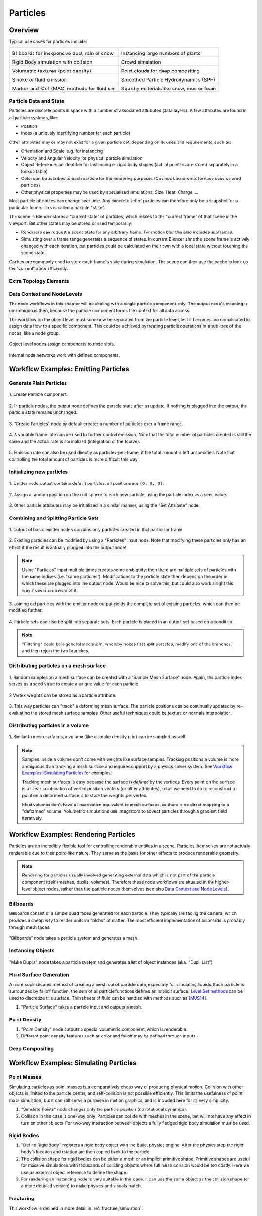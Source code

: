 *********
Particles
*********

Overview
--------

Typical use cases for particles include:

.. _blenderdiplom: http://www.blenderdiplom.com/en/shop/611-point-density-magical-fx.html
.. _frozen_snow: https://www.youtube.com/watch?v=9H1gRQ6S7gg

+----------------------------------------------------------+-----------------------------------------------------------+
| .. image:: /images/placeholder.png                       | .. image:: /images/placeholder.png                        |
|   :width: 100%                                           |   :width: 100%                                            |
|                                                          |                                                           |
| Billboards for inexpensive dust, rain or snow            | Instancing large numbers of plants                        |
|                                                          |                                                           |
| .. todo:: Sintel rain/sand/debris?                       | .. todo:: CL grass fields                                 |
|                                                          |                                                           |
+----------------------------------------------------------+-----------------------------------------------------------+
| .. image:: /images/placeholder.png                       | .. image:: /images/placeholder.png                        |
|   :width: 100%                                           |   :width: 100%                                            |
|                                                          |                                                           |
| Rigid Body simulation with collision                     | Crowd simulation                                          |
|                                                          |                                                           |
| .. todo:: ToS robot wall smash                           | .. todo:: any nice examples made with Blender? Alike?     |
|                                                          |                                                           |
+----------------------------------------------------------+-----------------------------------------------------------+
| .. image:: /images/placeholder.png                       | .. image:: /images/placeholder.png                        |
|   :width: 100%                                           |   :width: 100%                                            |
|                                                          |                                                           |
| Volumetric textures (point density)                      | Point clouds for deep compositing                         |
|                                                          |                                                           |
| .. todo:: blenderdiplom_                                 | .. todo:: ??                                              |
|                                                          |                                                           |
+----------------------------------------------------------+-----------------------------------------------------------+
| .. image:: /images/placeholder.png                       | .. image:: /images/placeholder.png                        |
|   :width: 100%                                           |   :width: 100%                                            |
|                                                          |                                                           |
| Smoke or fluid emission                                  | Smoothed Particle Hydrodynamics (SPH)                     |
|                                                          |                                                           |
| .. todo:: GB tornado shot                                | .. todo:: remove this? never seen a working example ...   |
|                                                          |                                                           |
+----------------------------------------------------------+-----------------------------------------------------------+
| .. image:: /images/placeholder.png                       | .. image:: /images/placeholder.png                        |
|   :width: 100%                                           |   :width: 100%                                            |
|                                                          |                                                           |
| Marker-and-Cell (MAC) methods for fluid sim              | Squishy materials like snow, mud or foam                  |
|                                                          |                                                           |
| .. todo:: loads of examples around, just not Blender     | .. todo:: frozen_snow_                                    |
|                                                          |                                                           |
+----------------------------------------------------------+-----------------------------------------------------------+

Particle Data and State
=======================

Particles are discrete points in space with a number of associated attributes (data layers). A few attributes are found in all particle systems, like:

* Position
* Index (a uniquely identifying number for each particle)

Other attributes may or may not exist for a given particle set, depending on its uses and requirements, such as:

* Orientation and Scale, e.g. for instancing
* Velocity and Angular Velocity for physical particle simulation
* Object Reference: an identifier for instancing or rigid body shapes (actual pointers are stored separately in a lookup table)
* Color can be ascribed to each particle for the rendering purposes (Cosmos Laundromat tornado uses colored particles)
* Other physical properties may be used by specialized simulations: Size, Heat, Charge, ...

Most particle attributes can change over time. Any concrete set of particles can therefore only be a snapshot for a particular frame. This is called a particle "state".

The scene in Blender stores a "current state" of particles, which relates to the "current frame" of that scene in the viewport. But other states may be stored or used temporarily:

* Renderers can request a scene state for any arbitrary frame. For motion blur this also includes subframes.
* Simulating over a frame range generates a sequence of states. In current Blender sims the scene frame is actively changed with each iteration, but particles could be calculated on their own with a local state without touching the scene state.

Caches are commonly used to store each frame's state during simulation. The scene can then use the cache to look up the "current" state efficiently.

Extra Topology Elements
=======================
.. todo:: topology (mesh as particles), edge data (SPH)

Data Context and Node Levels
============================
The node workflows in this chapter will be dealing with a single particle component only. The output node's meaning is umambiguous then, because the particle component forms the context for all data access.

The workflow on the object level must somehow be separated from the particle level, lest it becomes too complicated to assign data flow to a specific component. This could be achieved by treating particle operations in a sub-tree of the nodes, like a node group.

.. figure:: /images/fracture_nodes_top.png
  :width: 60%
  :figclass: align-center

  Object level nodes assign components to node slots.

.. figure:: /images/fracture_nodes_rigidbody1.png
  :width: 60%
  :figclass: align-center

  Internal node networks work with defined components.

Workflow Examples: Emitting Particles
-------------------------------------

Generate Plain Particles
========================


.. figure:: /images/particles_create_component.png
  :width: 60%
  :figclass: align-center
  
  \1. Create Particle component.

.. figure:: /images/particles_creating1.png
  :width: 60%
  :figclass: align-center

  \2. In particle nodes, the output node defines the particle state after an update. If nothing is plugged into the output, the particle state remains unchanged.

  .. todo How to associate the output node with the right particle component? This could happen in a node group dedicated to the component, to define context.

.. figure:: /images/particles_creating2.png
  :width: 60%
  :figclass: align-center

  \3. "Create Particles" node by default creates a number of particles over a frame range.

.. figure:: /images/particles_creating3.png
  :width: 60%
  :figclass: align-center

  \4. A variable frame rate can be used to further control emission. Note that the total number of particles created is still the same and the actual rate is normalized (integration of the fcurve).

.. figure:: /images/particles_creating4.png
  :width: 60%
  :figclass: align-center

  \5. Emission rate can also be used directly as particles-per-frame, if the total amount is left unspecified. Note that controlling the total amount of particles is more difficult this way.

Initializing new particles
==========================


.. figure:: /images/particles_init1.png
  :width: 60%
  :figclass: align-center

  \1. Emitter node output contains default particles: all positions are ``(0, 0, 0)``.

.. figure:: /images/particles_init2.png
  :width: 60%
  :figclass: align-center

  \2. Assign a random position on the unit sphere to each new particle, using the particle index as a seed value.

.. figure:: /images/particles_init3.png
  :width: 60%
  :figclass: align-center

  \3. Other particle attributes may be initialized in a similar manner, using the "Set Attribute" node.

Combining and Splitting Particle Sets
=====================================

.. figure:: /images/particles_joinsplit1.png
  :width: 60%
  :figclass: align-center

  \1. Output of basic emitter nodes contains only particles created in that particular frame

.. figure:: /images/particles_joinsplit2.png
  :width: 60%
  :figclass: align-center

  \2. Existing particles can be modified by using a "Particles" input node. Note that modifying these particles only has an effect if the result is actually plugged into the output node!

.. note:: Using "Particles" input multiple times creates some ambiguity: then there are multiple sets of particles with the same indices (i.e. "same particles"). Modifications to the particle state then depend on the order in which these are plugged into the output node. Would be nice to solve this, but could also work alright this way if users are aware of it.

.. figure:: /images/particles_joinsplit3.png
  :width: 60%
  :figclass: align-center

  \3. Joining old particles with the emitter node output yields the complete set of existing particles, which can then be modified further.

.. figure:: /images/particles_joinsplit4.png
  :width: 60%
  :figclass: align-center

  \4. Particle sets can also be split into separate sets. Each particle is placed in an output set based on a condition.

.. note:: "Filtering" could be a general mechnism, whereby nodes first split particles, modify one of the branches, and then rejoin the two branches.

Distributing particles on a mesh surface
========================================

.. figure:: /images/particles_meshsurface1.png
  :width: 60%
  :figclass: align-center

  \1. Random samples on a mesh surface can be created with a "Sample Mesh Surface" node. Again, the particle index serves as a seed value to create a unique value for each particle.

.. figure:: /images/particles_meshsurface2.png
  :width: 60%
  :figclass: align-center

  \2 Vertex weights can be stored as a particle attribute.

.. figure:: /images/particles_meshsurface3.png
  :width: 60%
  :figclass: align-center

  \3. This way particles can "track" a deforming mesh surface. The particle positions can be continually updated by re-evaluating the stored mesh surface samples. Other useful techniques could be texture or normals interpolation.

Distributing particles in a volume
==================================

.. figure:: /images/particles_volume1.png
  :width: 60%
  :figclass: align-center

  \1. Similar to mesh surfaces, a volume (like a smoke density grid) can be sampled as well.

.. note:: Samples inside a volume don't come with weights like surface samples. Tracking positions a volume is more ambiguous than tracking a mesh surface and requires support by a physics solver system. See `Workflow Examples: Simulating Particles`_ for examples.

  Tracking mesh surfaces is easy because the surface is *defined* by the vertices. Every point on the surface is a linear combination of vertex position vectors (or other attributes), so all we need to do to reconstruct a point on a deformed surface is to store the weights per vertex.
   
  Most volumes don't have a linearization equivalent to mesh surfaces, so there is no direct mapping to a "deformed" volume. Volumetric simulations use integrators to advect particles through a gradient field iteratively.


Workflow Examples: Rendering Particles
--------------------------------------

Particles are an incredibly flexible tool for controlling renderable entities in a scene. Particles themselves are not actually renderable due to their point-like nature. They serve as the basis for other effects to produce renderable geometry.

.. note:: Rendering for particles usually involved generating external data which is not part of the particle component itself (meshes, duplis, volumes). Therefore these node workflows are situated in the higher-level object nodes, rather than the particle nodes themselves (see also `Data Context and Node Levels`_).

Billboards
==========

Billboards consist of a simple quad faces generated for each particle. They typically are facing the camera, which provides a cheap way to render uniform "blobs" of matter. The most efficient implementation of billboards is probably through mesh faces.

.. figure:: /images/particles_billboards1.png
  :width: 60%
  :figclass: align-center

  "Billboards" node takes a particle system and generates a mesh.

Instancing Objects
==================

.. figure:: /images/particles_instancing1.png
  :width: 60%
  :figclass: align-center

  "Make Duplis" node takes a particle system and generates a list of object instances (aka. "Dupli List").

Fluid Surface Generation
========================

A more sophisticated method of creating a mesh out of particle data, especially for simulating liquids. Each particle is surrounded by falloff function, the sum of all particle functions defines an implicit surface. `Level Set methods <https://en.wikipedia.org/wiki/Level_set_method>`_ can be used to discretize this surface. Thin sheets of fluid can be handled with methods such as [MUS14]_.

1. "Particle Surface" takes a particle input and outputs a mesh.

Point Density
=============

1. "Point Density" node outputs a special volumetric component, which is renderable.
2. Different point density features such as color and falloff may be defined through inputs.

Deep Compositing
================

.. todo:: Integration into the compositing workflow is unclear


Workflow Examples: Simulating Particles
---------------------------------------

Point Masses
============

Simulating particles as point masses is a comparatively cheap way of producing physical motion. Collision with other objects is limited to the particle center, and self-collision is not possible efficiently. This limits the usefulness of point mass simulation, but it can still serve a purpose in motion graphics, and is included here for its very simplicity.

1. "Simulate Points" node changes only the particle position (no rotational dynamics).
2. Collision in this case is one-way only: Particles can collide with meshes in the scene, but will not have any effect in turn on other objects. For two-way interaction between objects a fully fledged rigid body simulation must be used.

Rigid Bodies
============

1. "Define Rigid Body" registers a rigid body object with the Bullet physics engine. After the physics step the rigid body's location and rotation are then copied back to the particle.
2. The collision shape for rigid bodies can be either a mesh or an implicit primitive shape. Primitive shapes are useful for massive simulations with thousands of colliding objects where full mesh collision would be too costly. Here we use an external object reference to define the shape.
3. For rendering an instancing node is very suitable in this case. It can use the same object as the collision shape (or a more detailed version) to make physics and visuals match.

Fracturing
==========

This workflow is defined in more detail in :ref:`fracture_simulation`.

Fluid Simulation with Particles
===============================

Modern fluid VFX in movie productions and the like is almost exclusively of a "lagrangian" type, meaning that the rendering is based on particle/mesh data rather than directly using density grids. Particles are used as "markers" which are carried along (advected) with the fluid and thus "track" the fluid surface. This approach has the advantage of being very efficient, as well as allowing much more visual detail than would be possible with grids alone. Grids are still an indispensable part of the simulation, but they are used in conjunction with particles to utilize the best of both worlds.



.. note:: Smoothed Particle Hydrodynamics (SPH) is not very useful for simulation purposes in CG. The computational cost is far too great compared to modern lagrangian methods such as FLIP. In it's current implementation in Blender it also tends to become unstable quickly. It should therefore be considered of only theoretical interest.

SPH example usage: https://youtu.be/j4Jd0AqnmXY?t=36s

Workflow Examples: Events
-------------------------

Limiting Particle Lifetime
==========================

Deleting Particles on Collision
===============================



.. todo:: Here could be some cases of editing a single particle state as well as potential cache editing features.

.. [MUS14] K. Museth, “A Flexible Image Processing Approach to the Surfacing of Particle-Based Fluid animation”, Mathematical Progress in Expressive Image Synthesis I, Springer Japan,  ISBN 978-4-431-55006-8, Volume 4, pp 81-84, 2014.
